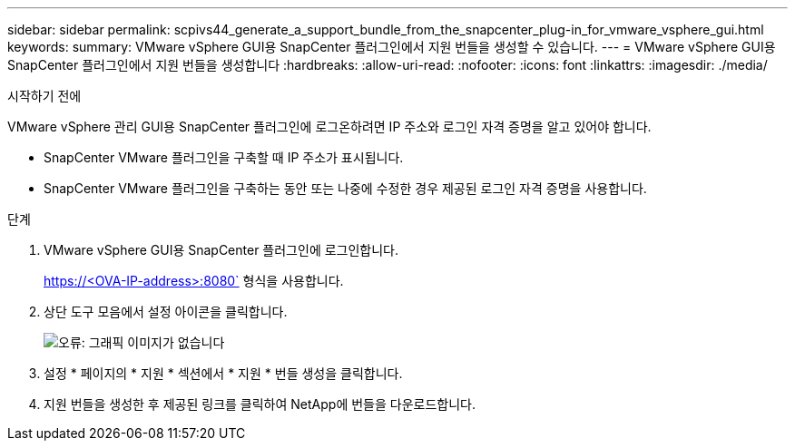 ---
sidebar: sidebar 
permalink: scpivs44_generate_a_support_bundle_from_the_snapcenter_plug-in_for_vmware_vsphere_gui.html 
keywords:  
summary: VMware vSphere GUI용 SnapCenter 플러그인에서 지원 번들을 생성할 수 있습니다. 
---
= VMware vSphere GUI용 SnapCenter 플러그인에서 지원 번들을 생성합니다
:hardbreaks:
:allow-uri-read: 
:nofooter: 
:icons: font
:linkattrs: 
:imagesdir: ./media/


.시작하기 전에
[role="lead"]
VMware vSphere 관리 GUI용 SnapCenter 플러그인에 로그온하려면 IP 주소와 로그인 자격 증명을 알고 있어야 합니다.

* SnapCenter VMware 플러그인을 구축할 때 IP 주소가 표시됩니다.
* SnapCenter VMware 플러그인을 구축하는 동안 또는 나중에 수정한 경우 제공된 로그인 자격 증명을 사용합니다.


.단계
. VMware vSphere GUI용 SnapCenter 플러그인에 로그인합니다.
+
https://<OVA-IP-address>:8080` 형식을 사용합니다.

. 상단 도구 모음에서 설정 아이콘을 클릭합니다.
+
image:scpivs44_image10.png["오류: 그래픽 이미지가 없습니다"]

. 설정 * 페이지의 * 지원 * 섹션에서 * 지원 * 번들 생성을 클릭합니다.
. 지원 번들을 생성한 후 제공된 링크를 클릭하여 NetApp에 번들을 다운로드합니다.


